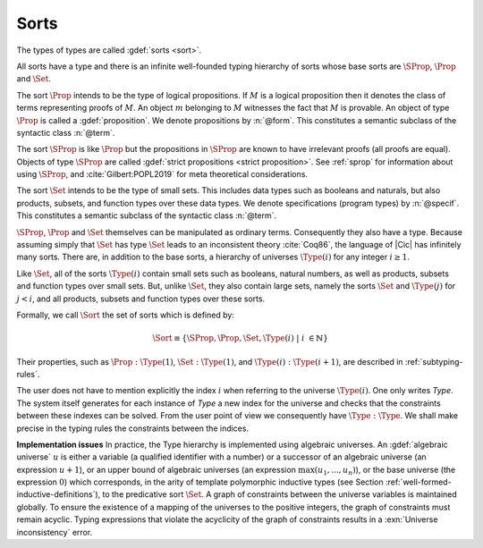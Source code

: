 .. index::
   single: Set (sort)
   single: SProp
   single: Prop
   single: Type

.. _sorts:

Sorts
~~~~~~~~~~~

.. insertprodn sort universe_expr

.. prodn::
   sort ::= Set
   | Prop
   | SProp
   | Type
   | Type @%{ _ %}
   | Type @%{ {? @qualid %| } @universe %}
   universe ::= max ( {+, @universe_expr } )
   | @universe_expr
   universe_expr ::= @universe_name {? + @natural }

The types of types are called :gdef:`sorts <sort>`.

All sorts have a type and there is an infinite well-founded typing
hierarchy of sorts whose base sorts are :math:`\SProp`, :math:`\Prop`
and :math:`\Set`.

The sort :math:`\Prop` intends to be the type of logical propositions. If :math:`M` is a
logical proposition then it denotes the class of terms representing
proofs of :math:`M`. An object :math:`m` belonging to :math:`M`
witnesses the fact that :math:`M` is
provable. An object of type :math:`\Prop` is called a :gdef:`proposition`.
We denote propositions by :n:`@form`.
This constitutes a semantic subclass of the syntactic class :n:`@term`.

The sort :math:`\SProp` is like :math:`\Prop` but the propositions in
:math:`\SProp` are known to have irrelevant proofs (all proofs are
equal). Objects of type :math:`\SProp` are called
:gdef:`strict propositions <strict proposition>`.
See :ref:`sprop` for information about using
:math:`\SProp`, and :cite:`Gilbert:POPL2019` for meta theoretical
considerations.

The sort :math:`\Set` intends to be the type of small sets. This includes data
types such as booleans and naturals, but also products, subsets, and
function types over these data types.
We denote specifications (program types) by :n:`@specif`.
This constitutes a semantic subclass of the syntactic class :n:`@term`.

:math:`\SProp`, :math:`\Prop` and :math:`\Set` themselves can be manipulated as ordinary terms.
Consequently they also have a type. Because assuming simply that :math:`\Set`
has type :math:`\Set` leads to an inconsistent theory :cite:`Coq86`, the language of
|Cic| has infinitely many sorts. There are, in addition to the base sorts,
a hierarchy of universes :math:`\Type(i)` for any integer :math:`i ≥ 1`.

Like :math:`\Set`, all of the sorts :math:`\Type(i)` contain small sets such as
booleans, natural numbers, as well as products, subsets and function
types over small sets. But, unlike :math:`\Set`, they also contain large sets,
namely the sorts :math:`\Set` and :math:`\Type(j)` for :math:`j<i`, and all products, subsets
and function types over these sorts.

Formally, we call :math:`\Sort` the set of sorts which is defined by:

.. math::

   \Sort \equiv \{\SProp,\Prop,\Set,\Type(i)\;|\; i~∈ ℕ\}

Their properties, such as :math:`\Prop:\Type(1)`, :math:`\Set:\Type(1)`, and
:math:`\Type(i):\Type(i+1)`, are described in :ref:`subtyping-rules`.

The user does not have to mention explicitly the index :math:`i` when
referring to the universe :math:`\Type(i)`. One only writes `Type`. The system
itself generates for each instance of `Type` a new index for the
universe and checks that the constraints between these indexes can be
solved. From the user point of view we consequently have :math:`\Type:\Type`. We
shall make precise in the typing rules the constraints between the
indices.


.. _Implementation-issues:

**Implementation issues** In practice, the Type hierarchy is
implemented using algebraic universes.
An :gdef:`algebraic universe` :math:`u` is either a variable (a qualified
identifier with a number) or a successor of an algebraic universe (an
expression :math:`u+1`), or an upper bound of algebraic universes (an
expression :math:`\max(u_1 ,...,u_n )`), or the base universe (the expression
:math:`0`) which corresponds, in the arity of template polymorphic inductive
types (see Section
:ref:`well-formed-inductive-definitions`),
to the predicative sort :math:`\Set`. A graph of
constraints between the universe variables is maintained globally. To
ensure the existence of a mapping of the universes to the positive
integers, the graph of constraints must remain acyclic. Typing
expressions that violate the acyclicity of the graph of constraints
results in a :exn:`Universe inconsistency` error.

.. seealso:: :ref:`printing-universes`, :ref:`explicit-universes`.
